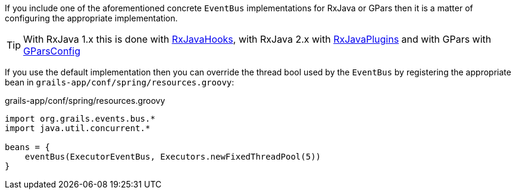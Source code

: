If you include one of the aforementioned concrete `EventBus` implementations for RxJava or GPars then it is a matter of configuring the appropriate implementation.

TIP: With RxJava 1.x this is done with link:{rxjavadocs}/rx/plugins/RxJavaHooks.html[RxJavaHooks], with RxJava 2.x with link:{rxjava2docs}/io/reactivex/plugins/RxJavaPlugins.html[RxJavaPlugins] and with GPars with link:{gparsdocs}/groovyx/gpars/GParsConfig.html[GParsConfig]

If you use the default implementation then you can override the thread bool used by the `EventBus` by registering the appropriate bean in `grails-app/conf/spring/resources.groovy`:

.grails-app/conf/spring/resources.groovy
[source,groovy]
----
import org.grails.events.bus.*
import java.util.concurrent.*

beans = {
    eventBus(ExecutorEventBus, Executors.newFixedThreadPool(5))
}
----
